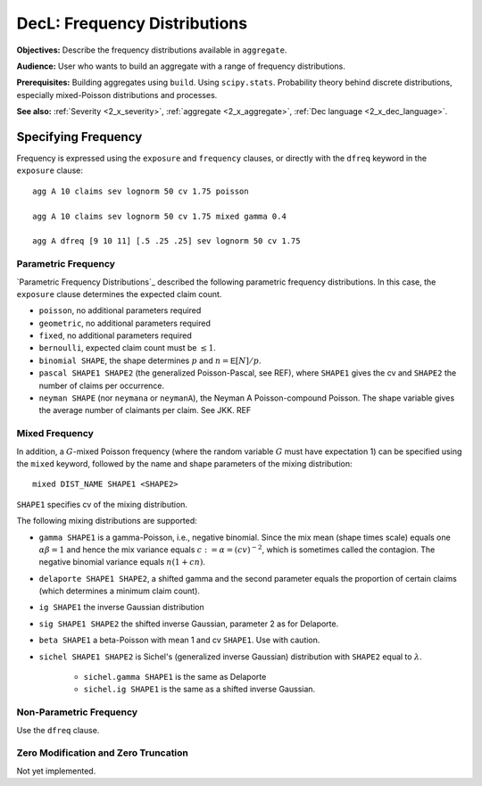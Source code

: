 .. _2_x_frequency:

DecL: Frequency Distributions
===============================

**Objectives:**  Describe the frequency distributions available in ``aggregate``.

**Audience:** User who wants to build an aggregate with a range of frequency distributions.

**Prerequisites:** Building aggregates using ``build``. Using ``scipy.stats``. Probability theory behind discrete distributions, especially mixed-Poisson distributions and processes.

**See also:** :ref:`Severity <2_x_severity>`, :ref:`aggregate <2_x_aggregate>`, :ref:`Dec language <2_x_dec_language>`.

Specifying Frequency
---------------------

Frequency is expressed using the ``exposure`` and ``frequency`` clauses, or directly with the ``dfreq`` keyword in the ``exposure`` clause::

    agg A 10 claims sev lognorm 50 cv 1.75 poisson

    agg A 10 claims sev lognorm 50 cv 1.75 mixed gamma 0.4

    agg A dfreq [9 10 11] [.5 .25 .25] sev lognorm 50 cv 1.75


Parametric Frequency
~~~~~~~~~~~~~~~~~~~~~~~

`Parametric Frequency Distributions`_ described the following parametric frequency distributions. In this case, the ``exposure`` clause determines the expected claim count.

* ``poisson``, no additional parameters required
* ``geometric``, no additional parameters required
* ``fixed``, no additional parameters required
* ``bernoulli``, expected claim count must be :math:`\le 1`.
* ``binomial SHAPE``, the shape determines :math:`p` and :math:`n=\mathsf{E}[N]/p`.
* ``pascal SHAPE1 SHAPE2`` (the generalized Poisson-Pascal, see REF), where ``SHAPE1``
  gives the cv and ``SHAPE2`` the number of claims per occurrence.
* ``neyman SHAPE`` (nor ``neymana`` or ``neymanA``), the Neyman A Poisson-compound Poisson. The shape variable gives the average number of claimants per claim. See JKK. REF

Mixed Frequency
~~~~~~~~~~~~~~~~

In addition, a :math:`G`-mixed Poisson frequency (where the random variable :math:`G` must have expectation 1) can be specified using the ``mixed`` keyword, followed by the name and shape parameters of the mixing distribution::

    mixed DIST_NAME SHAPE1 <SHAPE2>

.. check this is true!

``SHAPE1`` specifies cv of the mixing distribution.

The following mixing distributions are supported:

* ``gamma SHAPE1`` is a gamma-Poisson, i.e., negative binomial. Since the mix mean (shape times scale) equals one
  :math:`\alpha\beta=1` and hence the mix variance equals :math:`c:=\alpha=(cv)^{-2}`, which is sometimes called the contagion. The negative binomial variance equals :math:`n(1+cn)`.
* ``delaporte SHAPE1 SHAPE2``, a shifted gamma and the second parameter equals the proportion of certain claims (which determines a minimum claim count).
* ``ig SHAPE1`` the inverse Gaussian distribution
* ``sig SHAPE1 SHAPE2`` the shifted inverse Gaussian, parameter 2 as for Delaporte.
* ``beta SHAPE1`` a beta-Poisson with mean 1 and cv ``SHAPE1``. Use with caution.
* ``sichel SHAPE1 SHAPE2`` is Sichel's (generalized inverse Gaussian) distribution with ``SHAPE2`` equal to :math:`\lambda`.

    - ``sichel.gamma SHAPE1`` is the same as Delaporte
    - ``sichel.ig SHAPE1`` is the same as a shifted inverse Gaussian.


Non-Parametric Frequency
~~~~~~~~~~~~~~~~~~~~~~~~~~~~

Use the ``dfreq`` clause.

Zero Modification and Zero Truncation
~~~~~~~~~~~~~~~~~~~~~~~~~~~~~~~~~~~~~~


Not yet implemented.
